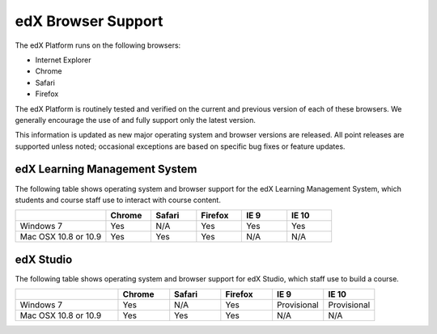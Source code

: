 .. _Browsers:

####################
edX Browser Support
####################

The edX Platform runs on the following browsers:

* Internet Explorer
* Chrome
* Safari
* Firefox

The edX Platform is routinely tested and verified on the current
and previous version of each of these browsers. We generally encourage the
use of and fully support only the latest version.

This information is updated as new major operating system and browser versions
are released. All point releases are supported unless noted; occasional
exceptions are based on specific bug fixes or feature updates.

***********************************
edX Learning Management System
***********************************

The following table shows operating system and browser support for the edX
Learning Management System, which students and course staff use to interact
with course content.

.. list-table::
   :widths: 20 10 10 10 10 10
   :header-rows: 1

   * - 
     - Chrome
     - Safari
     - Firefox
     - IE 9
     - IE 10
   * - Windows 7
     - Yes
     - N/A
     - Yes
     - Yes
     - Yes
   * - Mac OSX 10.8 or 10.9
     - Yes
     - Yes
     - Yes
     - N/A
     - N/A

***********************************
edX Studio
***********************************

The following table shows operating system and browser support for edX Studio, which staff use to build a course.

.. list-table::
   :widths: 20 10 10 10 10 10
   :header-rows: 1

   * - 
     - Chrome
     - Safari
     - Firefox
     - IE 9
     - IE 10
   * - Windows 7
     - Yes
     - N/A
     - Yes
     - Provisional
     - Provisional
   * - Mac OSX 10.8 or 10.9
     - Yes
     - Yes
     - Yes
     - N/A
     - N/A
